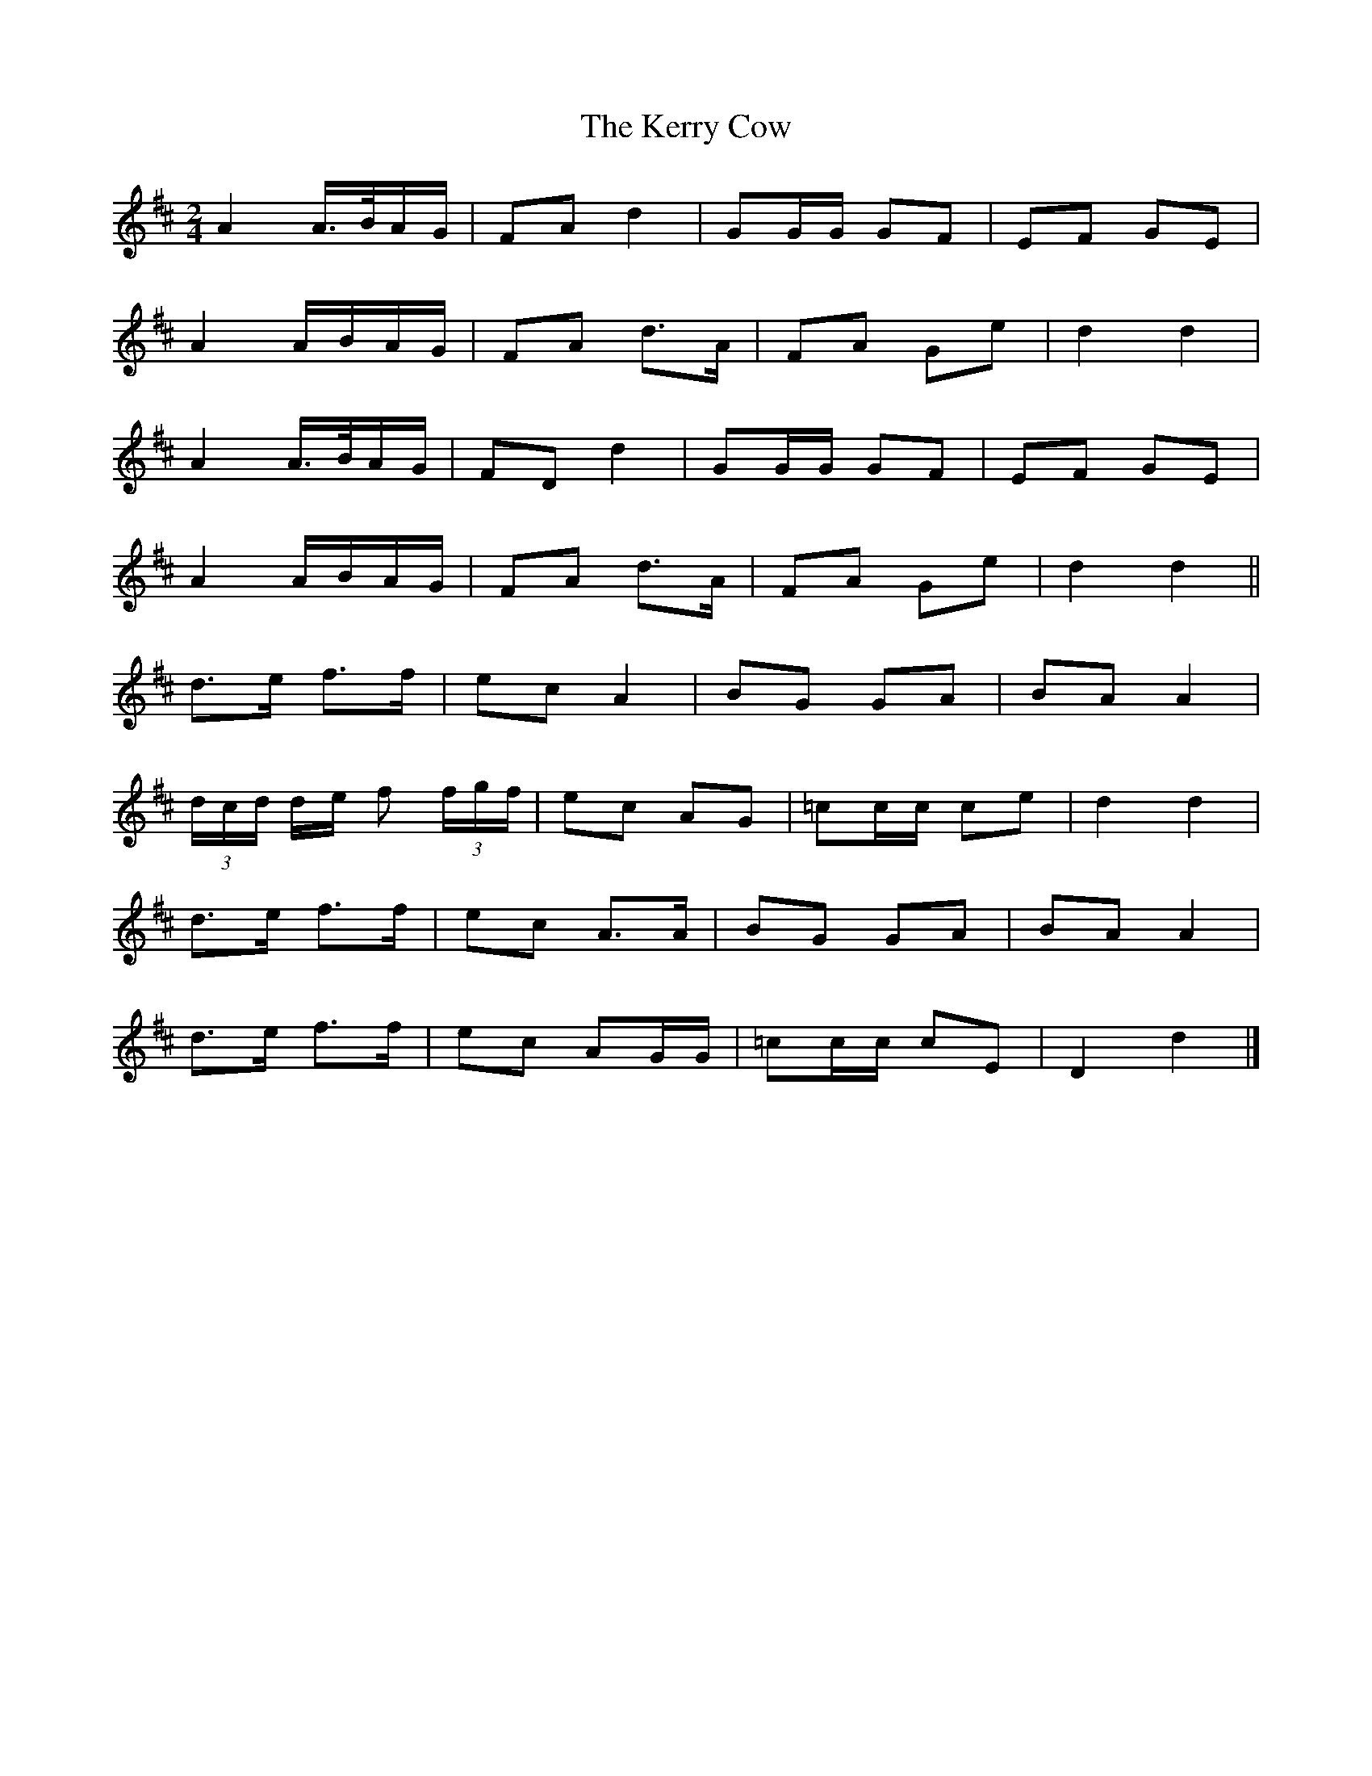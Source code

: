 X: 2
T: Kerry Cow, The
Z: ceolachan
S: https://thesession.org/tunes/2379#setting15726
R: polka
M: 2/4
L: 1/8
K: Dmaj
A2 A/>B/A/G/ | FA d2 | GG/G/ GF | EF GE |A2 A/B/A/G/ | FA d>A | FA Ge | d2 d2 |A2 A/>B/A/G/ | FD d2 | GG/G/ GF | EF GE |A2 A/B/A/G/ | FA d>A | FA Ge | d2 d2 ||d>e f>f | ec A2 | BG GA | BA A2 |(3d/c/d/ d/e/ f (3f/g/f/ | ec AG | =cc/c/ ce | d2 d2 |d>e f>f | ec A>A | BG GA | BA A2 |d>e f>f | ec AG/G/ | =cc/c/ cE | D2 d2 |]
